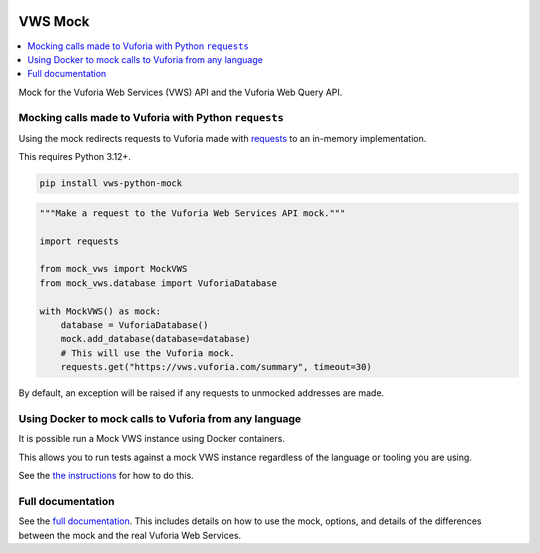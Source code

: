 |Build Status| |codecov| |PyPI| |Documentation Status|

VWS Mock
========

.. contents::
   :local:

Mock for the Vuforia Web Services (VWS) API and the Vuforia Web Query API.

Mocking calls made to Vuforia with Python ``requests``
------------------------------------------------------

Using the mock redirects requests to Vuforia made with `requests`_ to an in-memory implementation.

This requires Python 3.12+.

.. code-block:: shell

    pip install vws-python-mock

.. code-block:: python

    """Make a request to the Vuforia Web Services API mock."""

    import requests

    from mock_vws import MockVWS
    from mock_vws.database import VuforiaDatabase

    with MockVWS() as mock:
        database = VuforiaDatabase()
        mock.add_database(database=database)
        # This will use the Vuforia mock.
        requests.get("https://vws.vuforia.com/summary", timeout=30)

By default, an exception will be raised if any requests to unmocked addresses are made.

.. _requests: https://pypi.org/project/requests/

Using Docker to mock calls to Vuforia from any language
-------------------------------------------------------

It is possible run a Mock VWS instance using Docker containers.

This allows you to run tests against a mock VWS instance regardless of the language or tooling you are using.

See the `the instructions <https://vws-python-mock.readthedocs.io/en/latest/docker.html>`__ for how to do this.

Full documentation
------------------

See the `full documentation <https://vws-python-mock.readthedocs.io/en/latest>`__.
This includes details on how to use the mock, options, and details of the differences between the mock and the real Vuforia Web Services.


.. |Build Status| image:: https://github.com/VWS-Python/vws-python-mock/actions/workflows/ci.yml/badge.svg?branch=main
   :target: https://github.com/VWS-Python/vws-python-mock/actions
.. |codecov| image:: https://codecov.io/gh/VWS-Python/vws-python-mock/branch/main/graph/badge.svg
   :target: https://codecov.io/gh/VWS-Python/vws-python-mock
.. |PyPI| image:: https://badge.fury.io/py/VWS-Python-Mock.svg
    :target: https://badge.fury.io/py/VWS-Python-Mock
.. |Documentation Status| image:: https://readthedocs.org/projects/vws-python-mock/badge/?version=latest
   :target: https://vws-python-mock.readthedocs.io/en/latest/?badge=latest
   :alt: Documentation Status
